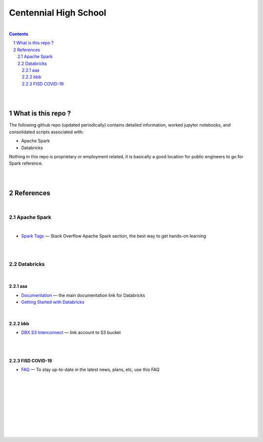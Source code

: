 

Centennial High School
##########################


|


.. contents::

.. section-numbering::


|
|


What is this repo ? 
=====================


The following github repo (updated periodically) contains detailed information, worked jupyter notebooks, and consolidated scripts associated with:

* Apache Spark
* Databricks

Nothing in this repo is proprietary or employment related, it is basically a good location for public engineers to go for Spark reference.  


|
|


References
=============


|


Apache Spark
-----------------


|


* `Spark Tags <https://stackoverflow.com/questions/tagged/apache-spark>`_
  — Stack Overflow Apache Spark section, the best way to get hands-on learning



|
|




Databricks
-------------------

|

aaa
~~~~~~~~~~~~~~~~

* `Documentation <https://docs.databricks.com/>`_
  — the main documentation link for Databricks

* `Getting Started with Databricks <https://docs.databricks.com/getting-started/quick-start.html>`_
 



|


bbb
~~~~~~~~~~~~~~~~~~~


* `DBX S3 Interconnect <https://docs.databricks.com/data/data-sources/aws/amazon-s3.html>`_
  — link account to S3 bucket





|
|


FISD COVID-19
~~~~~~~~~~~~~~~~~~~~~

* `FAQ <https://www.friscoisd.org/departments/covid-19/coronavirus>`_
  — To stay up-to-date in the latest news, plans, etc, use this FAQ





|
|
|
|
|
|
|
|
|



